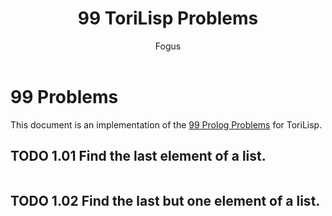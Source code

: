 #+TITLE:     99 ToriLisp Problems
#+AUTHOR:    Fogus
#+LANGUAGE:  en

* 99 Problems

This document is an implementation of the [[https://sites.google.com/site/prologsite/prolog-problems][99 Prolog Problems]] for ToriLisp.

** TODO 1.01 Find the last element of a list.

#+name: p1_01
#+begin_src lisp :tangle 99-problems.lisp :noweb yes

#+end_src

** TODO 1.02 Find the last but one element of a list.

#+name: p1_02
#+begin_src lisp :tangle 99-problems.lisp :noweb yes

#+end_src
